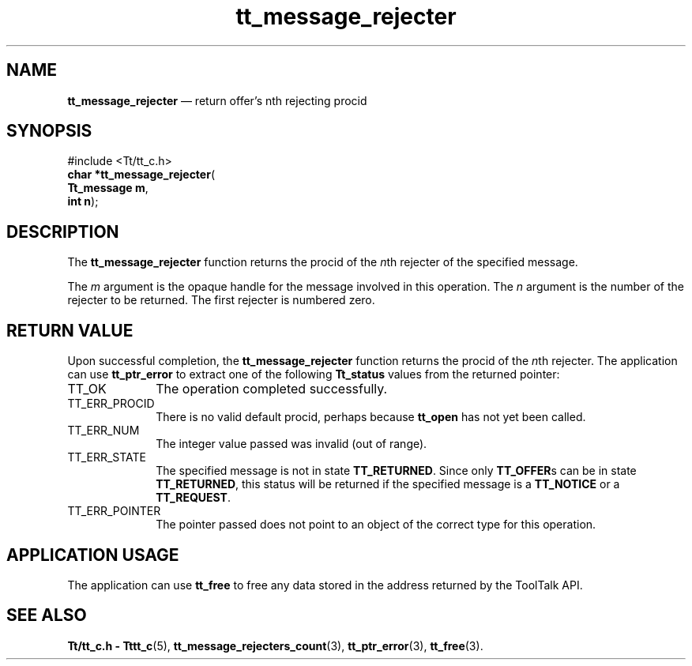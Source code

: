 '\" t
...\" rejecter.sgm /main/5 1996/08/30 13:42:16 rws $
.de P!
.fl
\!!1 setgray
.fl
\\&.\"
.fl
\!!0 setgray
.fl			\" force out current output buffer
\!!save /psv exch def currentpoint translate 0 0 moveto
\!!/showpage{}def
.fl			\" prolog
.sy sed -e 's/^/!/' \\$1\" bring in postscript file
\!!psv restore
.
.de pF
.ie     \\*(f1 .ds f1 \\n(.f
.el .ie \\*(f2 .ds f2 \\n(.f
.el .ie \\*(f3 .ds f3 \\n(.f
.el .ie \\*(f4 .ds f4 \\n(.f
.el .tm ? font overflow
.ft \\$1
..
.de fP
.ie     !\\*(f4 \{\
.	ft \\*(f4
.	ds f4\"
'	br \}
.el .ie !\\*(f3 \{\
.	ft \\*(f3
.	ds f3\"
'	br \}
.el .ie !\\*(f2 \{\
.	ft \\*(f2
.	ds f2\"
'	br \}
.el .ie !\\*(f1 \{\
.	ft \\*(f1
.	ds f1\"
'	br \}
.el .tm ? font underflow
..
.ds f1\"
.ds f2\"
.ds f3\"
.ds f4\"
.ta 8n 16n 24n 32n 40n 48n 56n 64n 72n 
.TH "tt_message_rejecter" "library call"
.SH "NAME"
\fBtt_message_rejecter\fP \(em return offer\&'s nth rejecting procid
.SH "SYNOPSIS"
.PP
.nf
#include <Tt/tt_c\&.h>
\fBchar *\fBtt_message_rejecter\fP\fR(
\fBTt_message \fBm\fR\fR,
\fBint \fBn\fR\fR);
.fi
.SH "DESCRIPTION"
.PP
The
\fBtt_message_rejecter\fP
function
returns the procid of the
\fIn\fPth
rejecter of the specified message\&.
.PP
The
\fIm\fP
argument is the opaque handle for the message involved in this operation\&.
The
\fIn\fP
argument is the number of the rejecter to be returned\&.
The first rejecter is numbered zero\&.
.SH "RETURN VALUE"
.PP
Upon successful completion, the
\fBtt_message_rejecter\fP
function returns the procid of the
\fIn\fPth
rejecter\&.
The application can use
\fBtt_ptr_error\fP
to extract one of the following
\fBTt_status\fR
values from the returned pointer:
.IP "TT_OK" 10
The operation completed successfully\&.
.IP "TT_ERR_PROCID" 10
There is no valid default procid, perhaps because
\fBtt_open\fP
has not yet been called\&.
.IP "TT_ERR_NUM" 10
The integer value passed was invalid (out of range)\&.
.IP "TT_ERR_STATE" 10
The specified message is not in state
\fBTT_RETURNED\fP\&.
Since only
\fBTT_OFFER\fPs
can be in state
\fBTT_RETURNED\fP,
this status will be returned if the specified message is a
\fBTT_NOTICE\fP
or a
\fBTT_REQUEST\fP\&.
.IP "TT_ERR_POINTER" 10
The pointer passed does not point to an object of
the correct type for this operation\&.
.SH "APPLICATION USAGE"
.PP
The application can use
\fBtt_free\fP
to free any data stored in the address returned by the
ToolTalk API\&.
.SH "SEE ALSO"
.PP
\fBTt/tt_c\&.h - Tttt_c\fP(5),
\fBtt_message_rejecters_count\fP(3),
\fBtt_ptr_error\fP(3),
\fBtt_free\fP(3)\&.
...\" created by instant / docbook-to-man, Sun 02 Sep 2012, 09:40
